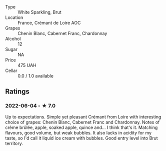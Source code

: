 - Type :: White Sparkling, Brut
- Location :: France, Crémant de Loire AOC
- Grapes :: Chenin Blanc, Cabernet Franc, Chardonnay
- Alcohol :: 12
- Sugar :: NA
- Price :: 475 UAH
- Cellar :: 0.0 / 1.0 available

** Ratings

*** 2022-06-04 - ★ 7.0

Up to expectations. Simple yet pleasant Crémant from Loire with interesting choice of grapes: Chenin Blanc, Cabernet Franc and Chardonnay. Notes of crème brûlée, apple, soaked apple, quince and... I think that's it. Matching flavours, good volume, but weak bubbles. It also lacks in acidity for my taste, so I'd call it liquid ice cream with bubbles. Good entry level into Brut territory.

